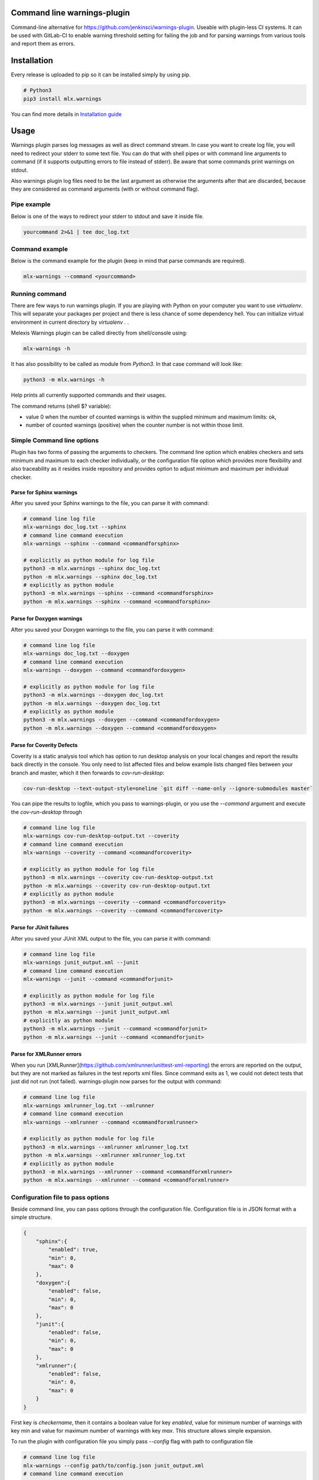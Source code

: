 .. image:: https://img.shields.io/hexpm/l/plug.svg
    :target: http://www.apache.org/licenses/LICENSE-2.0
    :alt: Apache2 License

.. image:: https://travis-ci.org/melexis/warnings-plugin.svg?branch=master
    :target: https://travis-ci.org/melexis/warnings-plugin
    :alt: Build status

.. image:: https://badge.fury.io/py/mlx.warnings.svg
    :target: https://badge.fury.io/py/mlx.warnings
    :alt: Pypi packaged release

.. image:: https://img.shields.io/badge/Documentation-published-brightgreen.svg
    :target: https://melexis.github.io/warnings-plugin/
    :alt: Documentation

.. image:: https://scan.coverity.com/projects/15266/badge.svg
    :target: https://scan.coverity.com/projects/melexis-warnings-plugin
    :alt: Coverity Scan Build Status

.. image:: https://codecov.io/gh/melexis/warnings-plugin/branch/master/graph/badge.svg
    :target: https://codecov.io/gh/melexis/warnings-plugin
    :alt: Code Coverage

.. image:: https://codeclimate.com/github/melexis/warnings-plugin/badges/gpa.svg
    :target: https://codeclimate.com/github/melexis/warnings-plugin
    :alt: Code Climate Status

.. image:: https://codeclimate.com/github/melexis/warnings-plugin/badges/issue_count.svg
    :target: https://codeclimate.com/github/melexis/warnings-plugin
    :alt: Issue Count

.. image:: https://requires.io/github/melexis/warnings-plugin/requirements.svg?branch=master
    :target: https://requires.io/github/melexis/warnings-plugin/requirements/?branch=master
    :alt: Requirements Status

.. image:: https://img.shields.io/badge/contributions-welcome-brightgreen.svg?style=flat
    :target: https://github.com/melexis/warnings-plugin/issues
    :alt: Contributions welcome


============================
Command line warnings-plugin
============================

Command-line alternative for https://github.com/jenkinsci/warnings-plugin.
Useable with plugin-less CI systems. It can be used with GitLab-CI to enable
warning threshold setting for failing the job and for parsing warnings from
various tools and report them as errors.


============
Installation
============

Every release is uploaded to pip so it can be installed simply by using pip.

.. code-block:: bash

    # Python3
    pip3 install mlx.warnings

You can find more details in `Installation guide <docs/installation.rst>`_

=====
Usage
=====

Warnings plugin parses log messages as well as direct command stream. In case you
want to create log file, you will need to redirect your stderr to some text file.
You can do that with shell pipes or with
command line arguments to command (if it supports outputting errors to file
instead of stderr). Be aware that some commands print warnings on stdout.

Also warnings plugin log files need to be the last argument as otherwise the
arguments after that are discarded, because they are considered as command
arguments (with or without command flag).

------------
Pipe example
------------

Below is one of the ways to redirect your stderr to stdout and save it inside
file.

.. code-block:: bash

    yourcommand 2>&1 | tee doc_log.txt

---------------
Command example
---------------

Below is the command example for the plugin (keep in mind that parse commands are
required).

.. code-block:: bash

    mlx-warnings --command <yourcommand>

---------------
Running command
---------------

There are few ways to run warnings plugin. If you are playing with Python on
your computer you want to use `virtualenv`. This will separate your packages
per project and there is less chance of some dependency hell. You can
initialize virtual environment in current directory by `virtualenv .` .

Melexis Warnings plugin can be called directly from shell/console using:

.. code-block:: bash

    mlx-warnings -h

It has also possibility to be called as module from `Python3`. In
that case command will look like:

.. code-block:: bash

    python3 -m mlx.warnings -h

Help prints all currently supported commands and their usages.

The command returns (shell $? variable):

- value 0 when the number of counted warnings is within the supplied minimum and maximum limits: ok,
- number of counted warnings (positive) when the counter number is not within those limit.

---------------------------
Simple Command line options
---------------------------

Plugin has two forms of passing the arguments to checkers. The command line
option which enables checkers and sets minimum and maximum to each checker
individually, or the configuration file option which provides more flexibility
and also traceability as it resides inside repository and provides option to
adjust minimum and maximum per individual checker.

Parse for Sphinx warnings
-------------------------

After you saved your Sphinx warnings to the file, you can parse it with
command:

.. code-block:: bash

    # command line log file
    mlx-warnings doc_log.txt --sphinx
    # command line command execution
    mlx-warnings --sphinx --command <commandforsphinx>

    # explicitly as python module for log file
    python3 -m mlx.warnings --sphinx doc_log.txt
    python -m mlx.warnings --sphinx doc_log.txt
    # explicitly as python module
    python3 -m mlx.warnings --sphinx --command <commandforsphinx>
    python -m mlx.warnings --sphinx --command <commandforsphinx>


Parse for Doxygen warnings
--------------------------

After you saved your Doxygen warnings to the file, you can parse it with
command:

.. code-block:: bash

    # command line log file
    mlx-warnings doc_log.txt --doxygen
    # command line command execution
    mlx-warnings --doxygen --command <commandfordoxygen>

    # explicitly as python module for log file
    python3 -m mlx.warnings --doxygen doc_log.txt
    python -m mlx.warnings --doxygen doc_log.txt
    # explicitly as python module
    python3 -m mlx.warnings --doxygen --command <commandfordoxygen>
    python -m mlx.warnings --doxygen --command <commandfordoxygen>


Parse for Coverity Defects
--------------------------

Coverity is a static analysis tool which has option to run desktop analysis
on your local changes and report the results back directly in the console.
You only need to list affected files and below example lists changed files
between your branch and master, which it then forwards to `cov-run-desktop`:

.. code-block:: bash

    cov-run-desktop --text-output-style=oneline `git diff --name-only --ignore-submodules master`


You can pipe the results to logfile, which you pass to warnings-plugin, or you use
the `--command` argument and execute the `cov-run-desktop` through

.. code-block:: bash

    # command line log file
    mlx-warnings cov-run-desktop-output.txt --coverity
    # command line command execution
    mlx-warnings --coverity --command <commandforcoverity>

    # explicitly as python module for log file
    python3 -m mlx.warnings --coverity cov-run-desktop-output.txt
    python -m mlx.warnings --coverity cov-run-desktop-output.txt
    # explicitly as python module
    python3 -m mlx.warnings --coverity --command <commandforcoverity>
    python -m mlx.warnings --coverity --command <commandforcoverity>


Parse for JUnit failures
------------------------

After you saved your JUnit XML output to the file, you can parse it with
command:

.. code-block:: bash

    # command line log file
    mlx-warnings junit_output.xml --junit
    # command line command execution
    mlx-warnings --junit --command <commandforjunit>

    # explicitly as python module for log file
    python3 -m mlx.warnings --junit junit_output.xml
    python -m mlx.warnings --junit junit_output.xml
    # explicitly as python module
    python3 -m mlx.warnings --junit --command <commandforjunit>
    python -m mlx.warnings --junit --command <commandforjunit>


Parse for XMLRunner errors
--------------------------

When you run [XMLRunner](https://github.com/xmlrunner/unittest-xml-reporting)
the errors are reported on the output, but they are not marked as failures in
the test reports xml files. Since command exits as 1, we could not detect tests
that just did not run (not failed). warnings-plugin now parses for the output
with command:

.. code-block:: bash

    # command line log file
    mlx-warnings xmlrunner_log.txt --xmlrunner
    # command line command execution
    mlx-warnings --xmlrunner --command <commandforxmlrunner>

    # explicitly as python module for log file
    python3 -m mlx.warnings --xmlrunner xmlrunner_log.txt
    python -m mlx.warnings --xmlrunner xmlrunner_log.txt
    # explicitly as python module
    python3 -m mlx.warnings --xmlrunner --command <commandforxmlrunner>
    python -m mlx.warnings --xmlrunner --command <commandforxmlrunner>


----------------------------------
Configuration file to pass options
----------------------------------

Beside command line, you can pass options through the configuration file.
Configuration file is in JSON format with a simple structure.

.. code-block:: json

    {
        "sphinx":{
            "enabled": true,
            "min": 0,
            "max": 0
        },
        "doxygen":{
            "enabled": false,
            "min": 0,
            "max": 0
        },
        "junit":{
            "enabled": false,
            "min": 0,
            "max": 0
        },
        "xmlrunner":{
            "enabled": false,
            "min": 0,
            "max": 0
        }
    }

First key is `checkername`, then it contains a boolean value for key `enabled`,
value for minimum number of warnings with key `min` and value for maximum
number of warnings with key `max`. This structure allows simple expansion.

To run the plugin with configuration file you simply pass `--config` flag with
path to configuration file

.. code-block:: bash

    # command line log file
    mlx-warnings --config path/to/config.json junit_output.xml
    # command line command execution
    mlx-warnings --config path/to/config.json --command <commandforjunit>


-------------
Other options
-------------

Since the plugin is under active development there are new Features added fast.
Important options currently include setting a minimum and a maximum number of warnings
that are still acceptable to return 0 (success) return code. Requiring an exact amount
of warnings is also possible. Look at scripts help, for more details about the options.

Exclude matches with regexes
----------------------------

In case you want a checker to exclude certain matches, you can configure
one or more regular expressions in the configuration file on a per-checker basis.
(Only sphinx, doxygen and xmlrunner checkers are currently supported by this feature.)
If a pattern of a regex to exclude is found in a match of the checker's regex, the checker
won't count that match. Add the regex(es) as a list of string values for the `exclude` key.
An example configuration for the sphinx checker is given below:

.. code-block:: json

    {
        "sphinx":{
            "enabled": true,
            "min": 0,
            "max": 0,
            "exclude": [
                "RemovedInSphinx\\d+Warning",
                "WARNING: toctree"
            ]
        }
    }

Exclude Sphinx deprecation warnings
-----------------------------------

There is a special flag `--exclude-sphinx-deprecation` that lets the sphinx checker exclude
Sphinx deprecation warnings. These warnings match the following regular expression:
`RemovedInSphinx\\d+Warning`. Using this flag results in the same behavior as adding this
regex to the configuration file as value for the `exclude` key for the sphinx checker.


=======================
Issues and new Features
=======================

In case you have any problems with usage of the plugin, please open an issue
on GitHub. Provide as many valid information as possible, as this will help us
to resolve Issues faster. We would also like to hear your suggestions about new
features which would help your Continuous Integration run better.

==========
Contribute
==========

There is a Contribution guide available if you would like to get involved in
development of the plugin. We encourage anyone to contribute to our repository.

